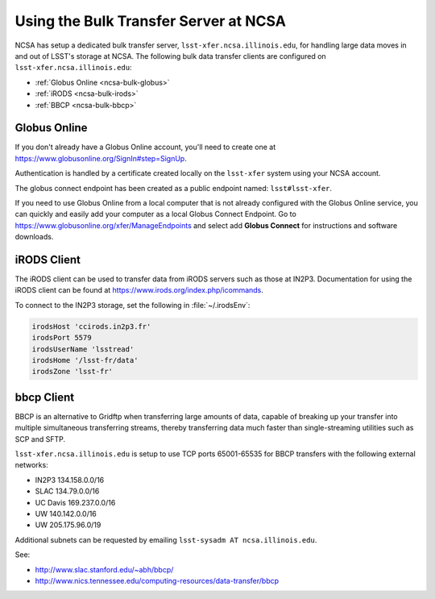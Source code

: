 ######################################
Using the Bulk Transfer Server at NCSA
######################################

NCSA has setup a dedicated bulk transfer server, ``lsst-xfer.ncsa.illinois.edu``, for handling large data moves in and out of LSST's storage at NCSA.
The following bulk data transfer clients are configured on ``lsst-xfer.ncsa.illinois.edu``:

- :ref:`Globus Online <ncsa-bulk-globus>`
- :ref:`iRODS <ncsa-bulk-irods>`
- :ref:`BBCP <ncsa-bulk-bbcp>`

.. _ncsa-bulk-globus:

Globus Online
=============

If you don't already have a Globus Online account, you'll need to create one at https://www.globusonline.org/SignIn#step=SignUp.

Authentication is handled by a certificate created locally on the ``lsst-xfer`` system using your NCSA account.

The globus connect endpoint has been created as a public endpoint named: ``lsst#lsst-xfer``.

If you need to use Globus Online from a local computer that is not already configured with the Globus Online service, you can quickly and easily add your computer as a local Globus Connect Endpoint.
Go to https://www.globusonline.org/xfer/ManageEndpoints and select add **Globus Connect** for instructions and software downloads.

.. _ncsa-bulk-irods:

iRODS Client
============

The iRODS client can be used to transfer data from iRODS servers such as those at IN2P3.
Documentation for using the iRODS client can be found at https://www.irods.org/index.php/icommands.

To connect to the IN2P3 storage, set the following in :file:`~/.irodsEnv`:

.. code-block:: text

   irodsHost 'ccirods.in2p3.fr' 
   irodsPort 5579 
   irodsUserName 'lsstread' 
   irodsHome '/lsst-fr/data' 
   irodsZone 'lsst-fr'

.. _ncsa-bulk-bbcp:

bbcp Client
===========

BBCP is an alternative to Gridftp when transferring large amounts of data, capable of breaking up your transfer into multiple simultaneous transferring streams, thereby transferring data much faster than single-streaming utilities such as SCP and SFTP.

``lsst-xfer.ncsa.illinois.edu`` is setup to use TCP ports 65001-65535 for BBCP transfers with the following external networks:

- IN2P3 134.158.0.0/16
- SLAC 134.79.0.0/16
- UC Davis 169.237.0.0/16
- UW 140.142.0.0/16
- UW 205.175.96.0/19

Additional subnets can be requested by emailing ``lsst-sysadm AT ncsa.illinois.edu``.

See:

- http://www.slac.stanford.edu/~abh/bbcp/
- http://www.nics.tennessee.edu/computing-resources/data-transfer/bbcp
